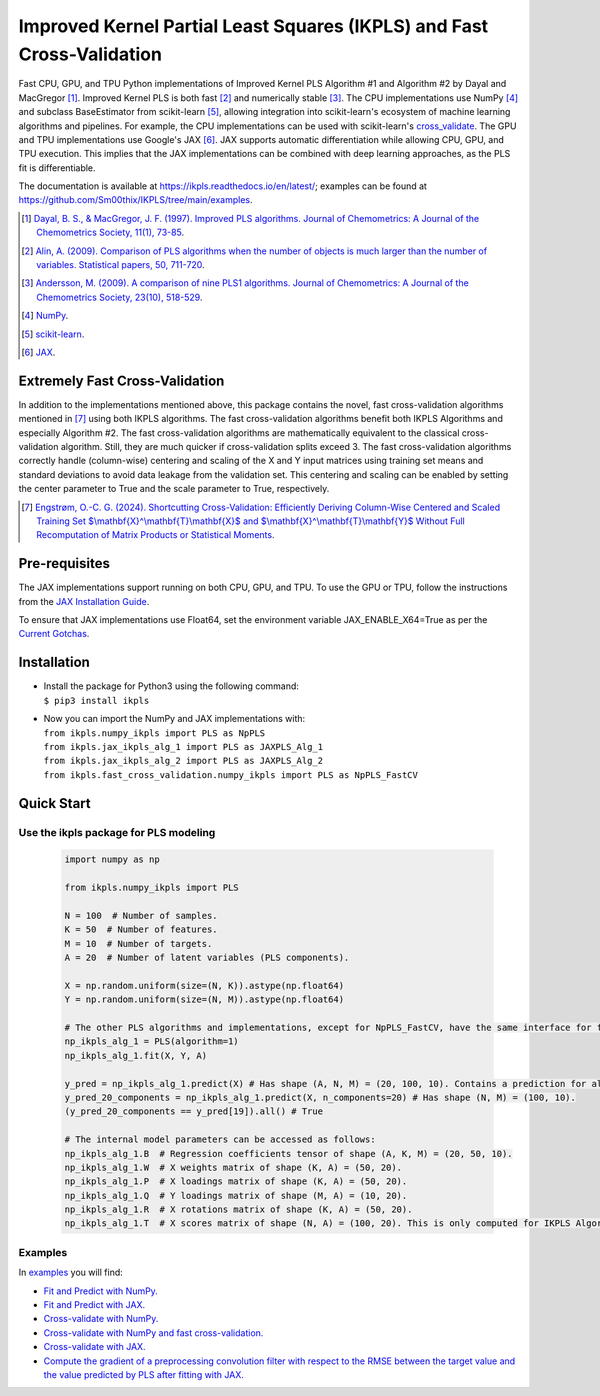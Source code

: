 Improved Kernel Partial Least Squares (IKPLS) and Fast Cross-Validation
=======================================================================

.. image:: https://img.shields.io/pypi/v/ikpls.svg
   :target: https://pypi.python.org/pypi/ikpls/
   :alt: PyPI Version
.. image:: https://img.shields.io/pypi/pyversions/ikpls.svg
   :target: https://pypi.python.org/pypi/ikpls/
   :alt: Python Versions
.. image:: https://img.shields.io/pypi/l/ikpls.svg
   :target: https://pypi.python.org/pypi/ikpls/
   :alt: License
.. image:: https://readthedocs.org/projects/ikpls/badge/?version=latest
   :target: https://ikpls.readthedocs.io/en/latest/?badge=latest
   :alt: Documentation Status
.. image:: https://github.com/Sm00thix/IKPLS/actions/workflows/workflow.yml/badge.svg
   :target: https://github.com/Sm00thix/IKPLS/actions/workflows/workflow.yml
   :alt: Build Status
.. image:: https://joss.theoj.org/papers/ac559cbcdc6e6551f58bb3e573a73afc/status.svg
   :target: https://joss.theoj.org/papers/ac559cbcdc6e6551f58bb3e573a73afc
   :alt: JOSS Status

Fast CPU, GPU, and TPU Python implementations of Improved Kernel PLS Algorithm #1 and Algorithm #2 by Dayal and MacGregor [1]_. Improved Kernel PLS is both fast [2]_ and numerically stable [3]_.
The CPU implementations use NumPy [4]_ and subclass BaseEstimator from scikit-learn [5]_, allowing integration into scikit-learn's ecosystem of machine learning algorithms and pipelines. For example, the CPU implementations can be used with scikit-learn's `cross_validate <https://scikit-learn.org/stable/modules/generated/sklearn.model_selection.cross_validate.html>`_.
The GPU and TPU implementations use Google's JAX [6]_. JAX supports automatic differentiation while allowing CPU, GPU, and TPU execution. This implies that the JAX implementations can be combined with deep learning approaches, as the PLS fit is differentiable.

The documentation is available at https://ikpls.readthedocs.io/en/latest/; examples can be found at https://github.com/Sm00thix/IKPLS/tree/main/examples.

.. [1] `Dayal, B. S., & MacGregor, J. F. (1997). Improved PLS algorithms. Journal of Chemometrics: A Journal of the Chemometrics Society, 11(1), 73-85`_.
.. [2] `Alin, A. (2009). Comparison of PLS algorithms when the number of objects is much larger than the number of variables. Statistical papers, 50, 711-720`_.
.. [3] `Andersson, M. (2009). A comparison of nine PLS1 algorithms. Journal of Chemometrics: A Journal of the Chemometrics Society, 23(10), 518-529`_.
.. [4] `NumPy`_.
.. [5] `scikit-learn`_.
.. [6] `JAX`_.

.. _Dayal, B. S., & MacGregor, J. F. (1997). Improved PLS algorithms. Journal of Chemometrics\: A Journal of the Chemometrics Society, 11(1), 73-85: https://doi.org/10.1002/(SICI)1099-128X(199701)11:1%3C73::AID-CEM435%3E3.0.CO;2-%23?
.. _Alin, A. (2009). Comparison of PLS algorithms when the number of objects is much larger than the number of variables. Statistical papers, 50, 711-720: https://doi.org/10.1007/s00362-009-0251-7
.. _Andersson, M. (2009). A comparison of nine PLS1 algorithms. Journal of Chemometrics\: A Journal of the Chemometrics Society, 23(10), 518-529: https://doi.org/10.1002/cem.1248
.. _NumPy: https://numpy.org/
.. _scikit-learn: https://scikit-learn.org/stable/
.. _JAX: https://jax.readthedocs.io/en/latest/

Extremely Fast Cross-Validation
-------------------------------
In addition to the implementations mentioned above, this package contains the novel, fast cross-validation algorithms mentioned in [7]_ using both IKPLS algorithms.
The fast cross-validation algorithms benefit both IKPLS Algorithms and especially Algorithm #2.
The fast cross-validation algorithms are mathematically equivalent to the classical cross-validation algorithm. Still, they are much quicker if cross-validation splits exceed 3.
The fast cross-validation algorithms correctly handle (column-wise) centering and scaling of the X and Y input matrices using training set means and standard deviations to avoid data leakage from the validation set.
This centering and scaling can be enabled by setting the center parameter to True and the scale parameter to True, respectively.

.. [7] `Engstrøm, O.-C. G. (2024). Shortcutting Cross-Validation: Efficiently Deriving Column-Wise Centered and Scaled Training Set $\\mathbf{X}^\\mathbf{T}\\mathbf{X}$ and $\\mathbf{X}^\\mathbf{T}\\mathbf{Y}$ Without Full Recomputation of Matrix Products or Statistical Moments`_.

.. _Engstrøm, O.-C. G. (2024). Shortcutting Cross-Validation\: Efficiently Deriving Column-Wise Centered and Scaled Training Set $\\mathbf{X}^\\mathbf{T}\\mathbf{X}$ and $\\mathbf{X}^\\mathbf{T}\\mathbf{Y}$ Without Full Recomputation of Matrix Products or Statistical Moments: https://arxiv.org/abs/2401.13185

Pre-requisites
--------------

The JAX implementations support running on both CPU, GPU, and TPU. To use the GPU or TPU, follow the instructions from the `JAX Installation Guide
<https://jax.readthedocs.io/en/latest/installation.html>`_.

To ensure that JAX implementations use Float64, set the environment variable JAX_ENABLE_X64=True as per the `Current Gotchas
<https://github.com/google/jax#current-gotchas>`_.

Installation
------------

-  | Install the package for Python3 using the following command:
   | ``$ pip3 install ikpls``
-  | Now you can import the NumPy and JAX implementations with:
   | ``from ikpls.numpy_ikpls import PLS as NpPLS``
   | ``from ikpls.jax_ikpls_alg_1 import PLS as JAXPLS_Alg_1``
   | ``from ikpls.jax_ikpls_alg_2 import PLS as JAXPLS_Alg_2``
   | ``from ikpls.fast_cross_validation.numpy_ikpls import PLS as NpPLS_FastCV``


Quick Start
-----------
Use the ikpls package for PLS modeling
~~~~~~~~~~~~~~~~~~~~~~~~~~~~~~~~~~~~~~~   

  .. code:: python

    import numpy as np

    from ikpls.numpy_ikpls import PLS

    N = 100  # Number of samples.
    K = 50  # Number of features.
    M = 10  # Number of targets.
    A = 20  # Number of latent variables (PLS components).

    X = np.random.uniform(size=(N, K)).astype(np.float64)
    Y = np.random.uniform(size=(N, M)).astype(np.float64)

    # The other PLS algorithms and implementations, except for NpPLS_FastCV, have the same interface for fit() and predict().
    np_ikpls_alg_1 = PLS(algorithm=1)
    np_ikpls_alg_1.fit(X, Y, A)

    y_pred = np_ikpls_alg_1.predict(X) # Has shape (A, N, M) = (20, 100, 10). Contains a prediction for all possible numbers of components up to and including A.
    y_pred_20_components = np_ikpls_alg_1.predict(X, n_components=20) # Has shape (N, M) = (100, 10).
    (y_pred_20_components == y_pred[19]).all() # True

    # The internal model parameters can be accessed as follows:
    np_ikpls_alg_1.B  # Regression coefficients tensor of shape (A, K, M) = (20, 50, 10).
    np_ikpls_alg_1.W  # X weights matrix of shape (K, A) = (50, 20).
    np_ikpls_alg_1.P  # X loadings matrix of shape (K, A) = (50, 20).
    np_ikpls_alg_1.Q  # Y loadings matrix of shape (M, A) = (10, 20).
    np_ikpls_alg_1.R  # X rotations matrix of shape (K, A) = (50, 20).
    np_ikpls_alg_1.T  # X scores matrix of shape (N, A) = (100, 20). This is only computed for IKPLS Algorithm #1.

Examples
~~~~~~~~

In `examples <https://github.com/Sm00thix/IKPLS/tree/main/examples>`_ you will find:

- `Fit and Predict with NumPy. <https://github.com/Sm00thix/IKPLS/tree/main/examples/fit_predict_numpy.py>`_

- `Fit and Predict with JAX. <https://github.com/Sm00thix/IKPLS/tree/main/examples/fit_predict_jax.py>`_

- `Cross-validate with NumPy. <https://github.com/Sm00thix/IKPLS/tree/main/examples/cross_val_numpy.py>`_

- `Cross-validate with NumPy and fast cross-validation. <https://github.com/Sm00thix/IKPLS/tree/main/examples/fast_cross_val_numpy.py>`_

- `Cross-validate with JAX. <https://github.com/Sm00thix/IKPLS/tree/main/examples/cross_val_jax.py>`_

- `Compute the gradient of a preprocessing convolution filter with respect to the RMSE between the target value and the value predicted by PLS after fitting with JAX. <https://github.com/Sm00thix/IKPLS/tree/main/examples/gradient_jax.py>`_

